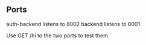 ** Ports
auth-backend listens to 8002
backend listens to 8001

Use GET /hi to the two ports to test them.
